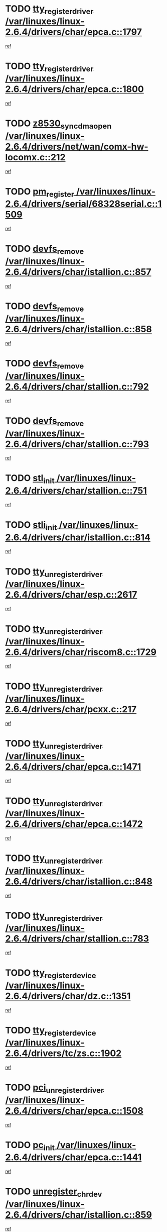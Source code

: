 * TODO [[view:/var/linuxes/linux-2.6.4/drivers/char/epca.c::face=ovl-face1::linb=1797::colb=5::cole=24][tty_register_driver /var/linuxes/linux-2.6.4/drivers/char/epca.c::1797]]
[[view:/var/linuxes/linux-2.6.4/drivers/char/epca.c::face=ovl-face2::linb=1676::colb=1::cole=4][ref]]
* TODO [[view:/var/linuxes/linux-2.6.4/drivers/char/epca.c::face=ovl-face1::linb=1800::colb=5::cole=24][tty_register_driver /var/linuxes/linux-2.6.4/drivers/char/epca.c::1800]]
[[view:/var/linuxes/linux-2.6.4/drivers/char/epca.c::face=ovl-face2::linb=1676::colb=1::cole=4][ref]]
* TODO [[view:/var/linuxes/linux-2.6.4/drivers/net/wan/comx-hw-locomx.c::face=ovl-face1::linb=212::colb=9::cole=28][z8530_sync_dma_open /var/linuxes/linux-2.6.4/drivers/net/wan/comx-hw-locomx.c::212]]
[[view:/var/linuxes/linux-2.6.4/drivers/net/wan/comx-hw-locomx.c::face=ovl-face2::linb=195::colb=1::cole=4][ref]]
* TODO [[view:/var/linuxes/linux-2.6.4/drivers/serial/68328serial.c::face=ovl-face1::linb=1509::colb=20::cole=31][pm_register /var/linuxes/linux-2.6.4/drivers/serial/68328serial.c::1509]]
[[view:/var/linuxes/linux-2.6.4/drivers/serial/68328serial.c::face=ovl-face2::linb=1469::colb=20::cole=23][ref]]
* TODO [[view:/var/linuxes/linux-2.6.4/drivers/char/istallion.c::face=ovl-face1::linb=857::colb=2::cole=14][devfs_remove /var/linuxes/linux-2.6.4/drivers/char/istallion.c::857]]
[[view:/var/linuxes/linux-2.6.4/drivers/char/istallion.c::face=ovl-face2::linb=837::colb=1::cole=4][ref]]
* TODO [[view:/var/linuxes/linux-2.6.4/drivers/char/istallion.c::face=ovl-face1::linb=858::colb=1::cole=13][devfs_remove /var/linuxes/linux-2.6.4/drivers/char/istallion.c::858]]
[[view:/var/linuxes/linux-2.6.4/drivers/char/istallion.c::face=ovl-face2::linb=837::colb=1::cole=4][ref]]
* TODO [[view:/var/linuxes/linux-2.6.4/drivers/char/stallion.c::face=ovl-face1::linb=792::colb=2::cole=14][devfs_remove /var/linuxes/linux-2.6.4/drivers/char/stallion.c::792]]
[[view:/var/linuxes/linux-2.6.4/drivers/char/stallion.c::face=ovl-face2::linb=775::colb=1::cole=4][ref]]
* TODO [[view:/var/linuxes/linux-2.6.4/drivers/char/stallion.c::face=ovl-face1::linb=793::colb=1::cole=13][devfs_remove /var/linuxes/linux-2.6.4/drivers/char/stallion.c::793]]
[[view:/var/linuxes/linux-2.6.4/drivers/char/stallion.c::face=ovl-face2::linb=775::colb=1::cole=4][ref]]
* TODO [[view:/var/linuxes/linux-2.6.4/drivers/char/stallion.c::face=ovl-face1::linb=751::colb=1::cole=9][stl_init /var/linuxes/linux-2.6.4/drivers/char/stallion.c::751]]
[[view:/var/linuxes/linux-2.6.4/drivers/char/stallion.c::face=ovl-face2::linb=750::colb=1::cole=4][ref]]
* TODO [[view:/var/linuxes/linux-2.6.4/drivers/char/istallion.c::face=ovl-face1::linb=814::colb=1::cole=10][stli_init /var/linuxes/linux-2.6.4/drivers/char/istallion.c::814]]
[[view:/var/linuxes/linux-2.6.4/drivers/char/istallion.c::face=ovl-face2::linb=813::colb=1::cole=4][ref]]
* TODO [[view:/var/linuxes/linux-2.6.4/drivers/char/esp.c::face=ovl-face1::linb=2617::colb=11::cole=32][tty_unregister_driver /var/linuxes/linux-2.6.4/drivers/char/esp.c::2617]]
[[view:/var/linuxes/linux-2.6.4/drivers/char/esp.c::face=ovl-face2::linb=2616::colb=1::cole=4][ref]]
* TODO [[view:/var/linuxes/linux-2.6.4/drivers/char/riscom8.c::face=ovl-face1::linb=1729::colb=1::cole=22][tty_unregister_driver /var/linuxes/linux-2.6.4/drivers/char/riscom8.c::1729]]
[[view:/var/linuxes/linux-2.6.4/drivers/char/riscom8.c::face=ovl-face2::linb=1727::colb=1::cole=4][ref]]
* TODO [[view:/var/linuxes/linux-2.6.4/drivers/char/pcxx.c::face=ovl-face1::linb=217::colb=11::cole=32][tty_unregister_driver /var/linuxes/linux-2.6.4/drivers/char/pcxx.c::217]]
[[view:/var/linuxes/linux-2.6.4/drivers/char/pcxx.c::face=ovl-face2::linb=214::colb=1::cole=4][ref]]
* TODO [[view:/var/linuxes/linux-2.6.4/drivers/char/epca.c::face=ovl-face1::linb=1471::colb=6::cole=27][tty_unregister_driver /var/linuxes/linux-2.6.4/drivers/char/epca.c::1471]]
[[view:/var/linuxes/linux-2.6.4/drivers/char/epca.c::face=ovl-face2::linb=1469::colb=1::cole=4][ref]]
* TODO [[view:/var/linuxes/linux-2.6.4/drivers/char/epca.c::face=ovl-face1::linb=1472::colb=6::cole=27][tty_unregister_driver /var/linuxes/linux-2.6.4/drivers/char/epca.c::1472]]
[[view:/var/linuxes/linux-2.6.4/drivers/char/epca.c::face=ovl-face2::linb=1469::colb=1::cole=4][ref]]
* TODO [[view:/var/linuxes/linux-2.6.4/drivers/char/istallion.c::face=ovl-face1::linb=848::colb=5::cole=26][tty_unregister_driver /var/linuxes/linux-2.6.4/drivers/char/istallion.c::848]]
[[view:/var/linuxes/linux-2.6.4/drivers/char/istallion.c::face=ovl-face2::linb=837::colb=1::cole=4][ref]]
* TODO [[view:/var/linuxes/linux-2.6.4/drivers/char/stallion.c::face=ovl-face1::linb=783::colb=5::cole=26][tty_unregister_driver /var/linuxes/linux-2.6.4/drivers/char/stallion.c::783]]
[[view:/var/linuxes/linux-2.6.4/drivers/char/stallion.c::face=ovl-face2::linb=775::colb=1::cole=4][ref]]
* TODO [[view:/var/linuxes/linux-2.6.4/drivers/char/dz.c::face=ovl-face1::linb=1351::colb=2::cole=21][tty_register_device /var/linuxes/linux-2.6.4/drivers/char/dz.c::1351]]
[[view:/var/linuxes/linux-2.6.4/drivers/char/dz.c::face=ovl-face2::linb=1314::colb=20::cole=23][ref]]
* TODO [[view:/var/linuxes/linux-2.6.4/drivers/tc/zs.c::face=ovl-face1::linb=1902::colb=2::cole=21][tty_register_device /var/linuxes/linux-2.6.4/drivers/tc/zs.c::1902]]
[[view:/var/linuxes/linux-2.6.4/drivers/tc/zs.c::face=ovl-face2::linb=1861::colb=20::cole=23][ref]]
* TODO [[view:/var/linuxes/linux-2.6.4/drivers/char/epca.c::face=ovl-face1::linb=1508::colb=1::cole=22][pci_unregister_driver /var/linuxes/linux-2.6.4/drivers/char/epca.c::1508]]
[[view:/var/linuxes/linux-2.6.4/drivers/char/epca.c::face=ovl-face2::linb=1469::colb=1::cole=4][ref]]
* TODO [[view:/var/linuxes/linux-2.6.4/drivers/char/epca.c::face=ovl-face1::linb=1441::colb=1::cole=8][pc_init /var/linuxes/linux-2.6.4/drivers/char/epca.c::1441]]
[[view:/var/linuxes/linux-2.6.4/drivers/char/epca.c::face=ovl-face2::linb=1439::colb=1::cole=4][ref]]
* TODO [[view:/var/linuxes/linux-2.6.4/drivers/char/istallion.c::face=ovl-face1::linb=859::colb=10::cole=27][unregister_chrdev /var/linuxes/linux-2.6.4/drivers/char/istallion.c::859]]
[[view:/var/linuxes/linux-2.6.4/drivers/char/istallion.c::face=ovl-face2::linb=837::colb=1::cole=4][ref]]
* TODO [[view:/var/linuxes/linux-2.6.4/drivers/char/stallion.c::face=ovl-face1::linb=794::colb=10::cole=27][unregister_chrdev /var/linuxes/linux-2.6.4/drivers/char/stallion.c::794]]
[[view:/var/linuxes/linux-2.6.4/drivers/char/stallion.c::face=ovl-face2::linb=775::colb=1::cole=4][ref]]
